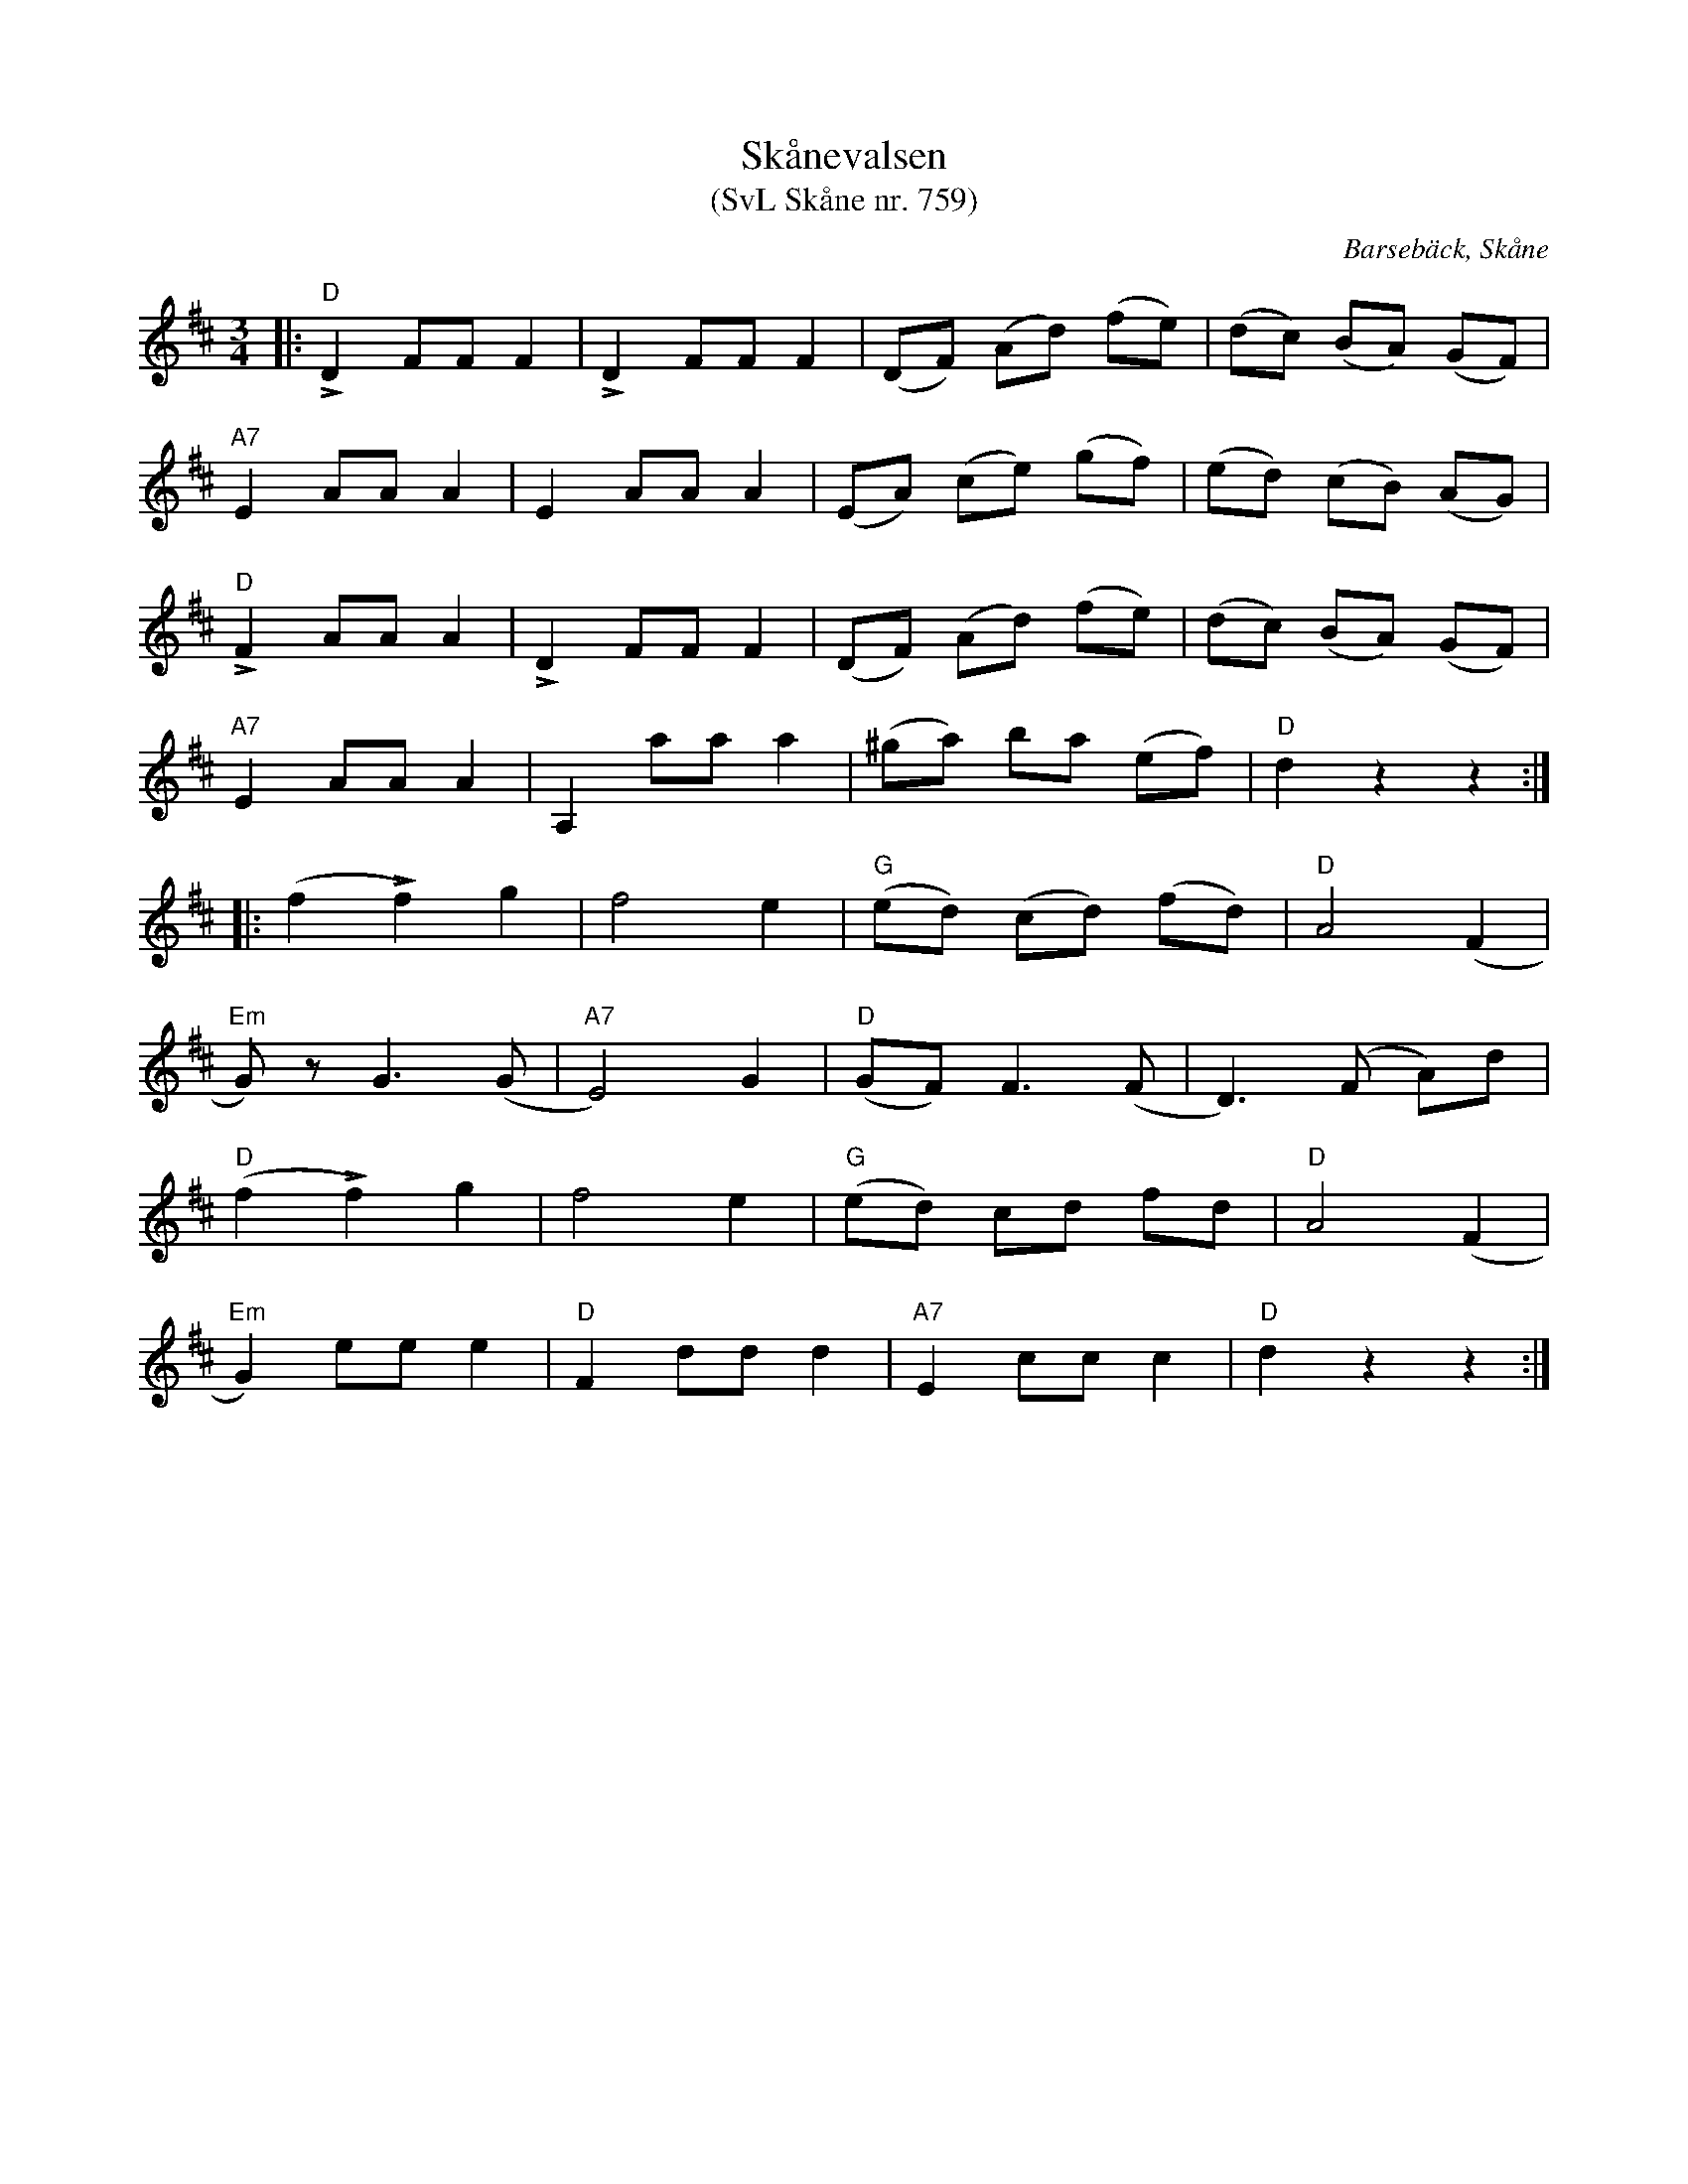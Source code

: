 %%abc-charset utf-8

X:759
T:Skånevalsen
T:(SvL Skåne nr. 759)
S:efter Per Munkberg
R:Vals
Z:Patrik Månsson, 2008-07-25
O:Barsebäck, Skåne
B:Svenska Låtar Skåne
B:Omtyckta Skånska allspelslåtar
N:Jfr Svenska Låtar, Dalarna, h. I n:r 145.
M:3/4
L:1/8
K:D
|: "D"LD2 FF F2 | LD2 FF F2 | (DF) (Ad) (fe) | (dc) (BA) (GF) | 
"A7"E2 AA A2 | E2 AA A2 | (EA) (ce) (gf) | (ed) (cB) (AG) | 
"D"LF2 AA A2 | LD2 FF F2 | (DF) (Ad) (fe) | (dc) (BA) (GF) | 
"A7"E2 AA A2 | A,2 aa a2 | (^ga) ba (ef)| "D"d2 z2 z2 :| 
|:(f2 Lf2) g2 | f4 e2 | "G"(ed) (cd) (fd) | "D"A4 (F2 | 
"Em"G) z G3 (G | "A7"E4) G2 | "D"(GF) F3 (F | D3) (F A)d | 
("D"f2 Lf2) g2 | f4 e2 | "G"(ed) cd fd | "D"A4 (F2 | 
"Em"G2) ee e2 | "D"F2 dd d2 | "A7"E2 cc c2 | "D"d2 z2 z2 :|

